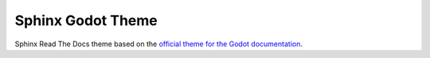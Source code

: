 ==================
Sphinx Godot Theme
==================

Sphinx Read The Docs theme based on the `official theme for the Godot documentation <https://github.com/godotengine/godot-docs>`_.

